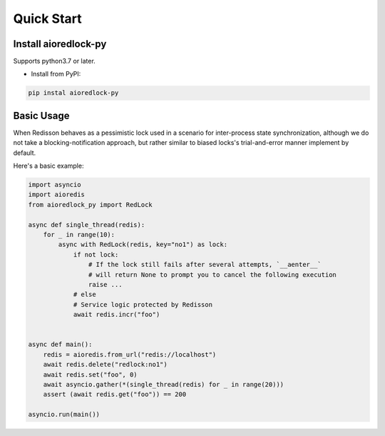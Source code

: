.. _quickstart:

***********
Quick Start
***********

Install aioredlock-py
=======================

Supports python3.7 or later.

- Install from PyPI:

.. code-block:: 

    pip instal aioredlock-py

Basic Usage
===========

When Redisson behaves as a pessimistic lock used in a scenario for inter-process state synchronization, although we do not take a blocking-notification approach, but rather similar to biased locks's trial-and-error manner implement by default.

Here's a basic example:

.. code-block:: python

    import asyncio
    import aioredis
    from aioredlock_py import RedLock

    async def single_thread(redis):
        for _ in range(10):
            async with RedLock(redis, key="no1") as lock:
                if not lock:
                    # If the lock still fails after several attempts, `__aenter__` 
                    # will return None to prompt you to cancel the following execution
                    raise ...
                # else 
                # Service logic protected by Redisson
                await redis.incr("foo")


    async def main():
        redis = aioredis.from_url("redis://localhost")
        await redis.delete("redlock:no1")
        await redis.set("foo", 0)
        await asyncio.gather(*(single_thread(redis) for _ in range(20)))
        assert (await redis.get("foo")) == 200

    asyncio.run(main())